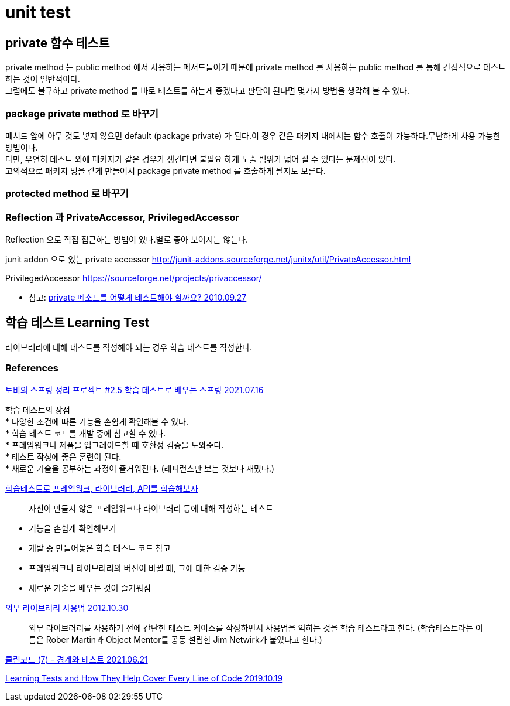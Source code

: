 :hardbreaks:
= unit test

== private 함수 테스트
private method 는 public method 에서 사용하는 메서드들이기 때문에 private method 를 사용하는 public method 를 통해 간접적으로 테스트 하는 것이 일반적이다.
그럼에도 불구하고 private method 를 바로 테스트를 하는게 좋겠다고 판단이 된다면 몇가지 방법을 생각해 볼 수 있다.

=== package private method 로 바꾸기
메서드 앞에 아무 것도 넣지 않으면 default (package private) 가 된다.이 경우 같은 패키지 내에서는 함수 호출이 가능하다.무난하게 사용 가능한 방법이다.
다만, 우연히 테스트 외에 패키지가 같은 경우가 생긴다면 불필요 하게 노출 범위가 넓어 질 수 있다는 문제점이 있다.
고의적으로 패키지 명을 같게 만들어서 package private method 를 호출하게 될지도 모른다.

=== protected method 로 바꾸기


=== Reflection 과 PrivateAccessor, PrivilegedAccessor
Reflection 으로 직접 접근하는 방법이 있다.별로 좋아 보이지는 않는다.

junit addon 으로 있는 private accessor http://junit-addons.sourceforge.net/junitx/util/PrivateAccessor.html

PrivilegedAccessor https://sourceforge.net/projects/privaccessor/



* 참고: https://blog.benelog.net/2685835.html[private 메소드를 어떻게 테스트해야 할까요? 2010.09.27]


== 학습 테스트 Learning Test

라이브러리에 대해 테스트를 작성해야 되는 경우 학습 테스트를 작성한다.

=== References


https://velog.io/@jakeseo_me/%ED%86%A0%EB%B9%84%EC%9D%98-%EC%8A%A4%ED%94%84%EB%A7%81-%EC%A0%95%EB%A6%AC-%ED%94%84%EB%A1%9C%EC%A0%9D%ED%8A%B8-2.5-%ED%95%99%EC%8A%B5-%ED%85%8C%EC%8A%A4%ED%8A%B8%EB%A1%9C-%EB%B0%B0%EC%9A%B0%EB%8A%94-%EC%8A%A4%ED%94%84%EB%A7%81[토비의 스프링 정리 프로젝트 #2.5 학습 테스트로 배우는 스프링 2021.07.16]

학습 테스트의 장점
* 다양한 조건에 따른 기능을 손쉽게 확인해볼 수 있다.
* 학습 테스트 코드를 개발 중에 참고할 수 있다.
* 프레임워크나 제품을 업그레이드할 때 호환성 검증을 도와준다.
* 테스트 작성에 좋은 훈련이 된다.
* 새로운 기술을 공부하는 과정이 즐거워진다. (레퍼런스만 보는 것보다 재밌다.)



https://hyunminh.github.io/learning-test/[학습테스트로 프레임워크, 라이브러리, API를 학습해보자]

> 자신이 만들지 않은 프레임워크나 라이브러리 등에 대해 작성하는 테스트

* 기능을 손쉽게 확인해보기
* 개발 중 만들어놓은 학습 테스트 코드 참고
* 프레임워크나 라이브러리의 버전이 바뀔 떄, 그에 대한 검증 가능
* 새로운 기술을 배우는 것이 즐거워짐

https://dsmoon.tistory.com/entry/%EC%99%B8%EB%B6%80-%EB%9D%BC%EC%9D%B4%EB%B8%8C%EB%9F%AC%EB%A6%AC-%EC%82%AC%EC%9A%A9%EB%B2%95[외부 라이브러리 사용법 2012.10.30]

> 외부 라이브러리를 사용하기 전에 간단한 테스트 케이스를 작성하면서 사용법을 익히는 것을 학습 테스트라고 한다. (학습테스트라는 이름은 Rober Martin과 Object Mentor를 공동 설립한 Jim Netwirk가 붙였다고 한다.)


https://velog.io/@gentledot/clean-code-boundary-and-test[클린코드 (7) - 경계와 테스트 2021.06.21]


https://medium.com/microsoftazure/learning-tests-and-how-they-help-cover-every-line-of-code-da41c74043b[Learning Tests and How They Help Cover Every Line of Code 2019.10.19]